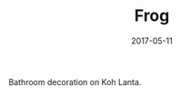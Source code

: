 #+TITLE: Frog
#+DATE: 2017-05-11
#+CATEGORIES[]: Photos
#+IMAGE: frog.jpeg
#+ALIASES[]: /frog

Bathroom decoration on Koh Lanta.
